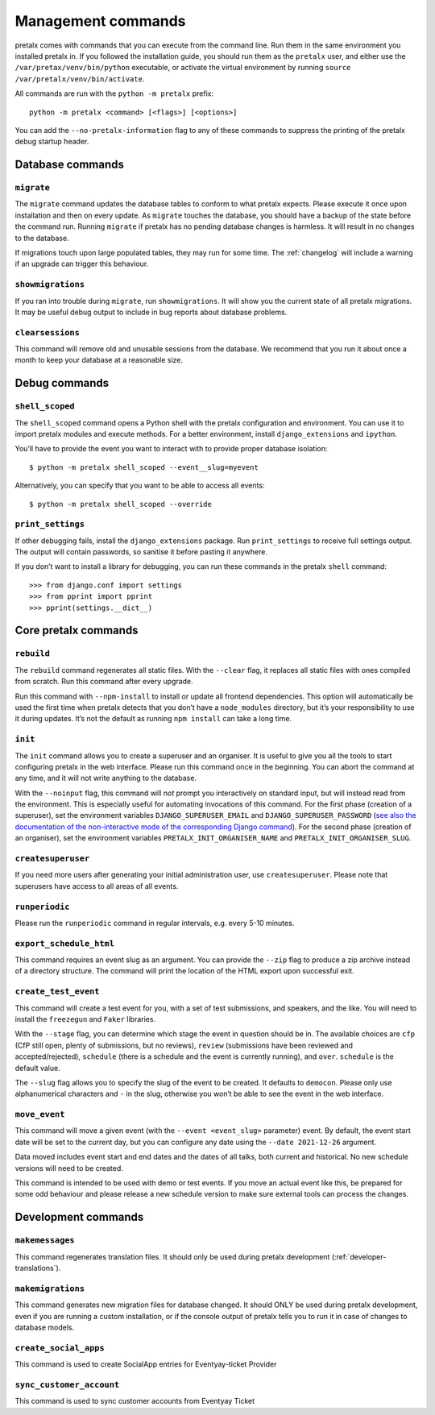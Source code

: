 Management commands
===================

pretalx comes with commands that you can execute from the command line. Run
them in the same environment you installed pretalx in. If you followed the
installation guide, you should run them as the ``pretalx`` user, and either
use the ``/var/pretax/venv/bin/python`` executable, or activate the virtual
environment by running ``source /var/pretalx/venv/bin/activate``.

.. highlight:: console

All commands are run with the ``python -m pretalx`` prefix::

  python -m pretalx <command> [<flags>] [<options>]

You can add the ``--no-pretalx-information`` flag to any of these commands
to suppress the printing of the pretalx debug startup header.

Database commands
-----------------

``migrate``
~~~~~~~~~~~

The ``migrate`` command updates the database tables to conform to what pretalx
expects. Please execute it once upon installation and then on every update. As
``migrate`` touches the database, you should have a backup of the state before
the command run.
Running ``migrate`` if pretalx has no pending database changes  is harmless. It
will result in no changes to the database.

If migrations touch upon large populated tables, they may run for some time.
The :ref:`changelog` will include a warning if an upgrade can trigger this
behaviour.

``showmigrations``
~~~~~~~~~~~~~~~~~~

If you ran into trouble during ``migrate``, run ``showmigrations``. It will
show you the current state of all pretalx migrations. It may be useful debug
output to include in bug reports about database problems.

``clearsessions``
~~~~~~~~~~~~~~~~~

This command will remove old and unusable sessions from the database. We
recommend that you run it about once a month to keep your database at a
reasonable size.

Debug commands
--------------

``shell_scoped``
~~~~~~~~~~~~~~~~

The ``shell_scoped`` command opens a Python shell with the pretalx
configuration and environment. You can use it to import pretalx modules and
execute methods. For a better environment, install ``django_extensions`` and
``ipython``.

You’ll have to provide the event you want to interact with to provide proper
database isolation::

    $ python -m pretalx shell_scoped --event__slug=myevent

Alternatively, you can specify that you want to be able to access all events::

    $ python -m pretalx shell_scoped --override

``print_settings``
~~~~~~~~~~~~~~~~~~

If other debugging fails, install the ``django_extensions`` package. Run
``print_settings`` to receive full settings output. The output will contain
passwords, so sanitise it before pasting it anywhere.

.. highlight:: python

If you don’t want to install a library for debugging, you can run these
commands in the pretalx ``shell`` command::

    >>> from django.conf import settings
    >>> from pprint import pprint
    >>> pprint(settings.__dict__)

Core pretalx commands
---------------------

``rebuild``
~~~~~~~~~~~

The ``rebuild`` command regenerates all static files. With the ``--clear``
flag, it replaces all static files with ones compiled from scratch. Run this
command after every upgrade.

Run this command with ``--npm-install`` to install or update all frontend
dependencies. This option will automatically be used the first time when
pretalx detects that you don’t have a ``node_modules`` directory, but it’s your
responsibility to use it during updates. It’s not the default as running ``npm
install`` can take a long time.

``init``
~~~~~~~~

The ``init`` command allows you to create a superuser and an organiser. It is
useful to give you all the tools to start configuring pretalx in the web
interface. Please run this command once in the beginning. You can abort the
command at any time, and it will not write anything to the database.

With the ``--noinput`` flag, this command will *not* prompt you interactively
on standard input, but will instead read from the environment. This is
especially useful for automating invocations of this command. For the first
phase (creation of a superuser), set the environment variables
``DJANGO_SUPERUSER_EMAIL`` and ``DJANGO_SUPERUSER_PASSWORD`` (`see also the
documentation of the non-interactive mode of the corresponding Django command
<https://docs.djangoproject.com/en/stable/ref/django-admin/#createsuperuser>`_).
For the second phase (creation of an organiser), set the environment variables
``PRETALX_INIT_ORGANISER_NAME`` and ``PRETALX_INIT_ORGANISER_SLUG``.

``createsuperuser``
~~~~~~~~~~~~~~~~~~~

If you need more users after generating your initial administration user,
use ``createsuperuser``. Please note that superusers have access to all areas
of all events.

``runperiodic``
~~~~~~~~~~~~~~~

Please run the ``runperiodic`` command in regular intervals, e.g. every 5-10
minutes.

``export_schedule_html``
~~~~~~~~~~~~~~~~~~~~~~~~

This command requires an event slug as an argument. You can provide the
``--zip`` flag to produce a zip archive instead of a directory structure. The
command will print the location of the HTML export upon successful exit.

``create_test_event``
~~~~~~~~~~~~~~~~~~~~~

This command will create a test event for you, with a set of test submissions,
and speakers, and the like. You will need to install the ``freezegun`` and
``Faker`` libraries.

With the ``--stage`` flag, you can determine which stage the event in question
should be in. The available choices are ``cfp`` (CfP still open, plenty of
submissions, but no reviews), ``review`` (submissions have been reviewed and
accepted/rejected), ``schedule`` (there is a schedule and the event is
currently running), and ``over``. ``schedule`` is the default value.

The ``--slug`` flag allows you to specify the slug of the event to be created.
It defaults to ``democon``. Please only use alphanumerical characters and ``-``
in the slug, otherwise you won’t be able to see the event in the web interface.

``move_event``
~~~~~~~~~~~~~~

This command will move a given event (with the ``--event <event_slug>``
parameter) event. By default, the event start date will be set to the current
day, but you can configure any date using the ``--date 2021-12-26`` argument.

Data moved includes event start and end dates and the dates of all talks, both
current and historical. No new schedule versions will need to be created.

This command is intended to be used with demo or test events. If you move an
actual event like this, be prepared for some odd behaviour and please release a
new schedule version to make sure external tools can process the changes.

Development commands
--------------------

``makemessages``
~~~~~~~~~~~~~~~~

This command regenerates translation files. It should only be used during
pretalx development (:ref:`developer-translations`).

``makemigrations``
~~~~~~~~~~~~~~~~~~

This command generates new migration files for database changed. It should ONLY
be used during pretalx development, even if you are running a custom
installation, or if the console output of pretalx tells you to run it in case
of changes to database models.

``create_social_apps``
~~~~~~~~~~~~~~~~~~~~~~~
This command is used to create SocialApp entries for Eventyay-ticket Provider

``sync_customer_account``
~~~~~~~~~~~~~~~~~~~~~~~~~~~
This command is used to sync customer accounts from Eventyay Ticket
